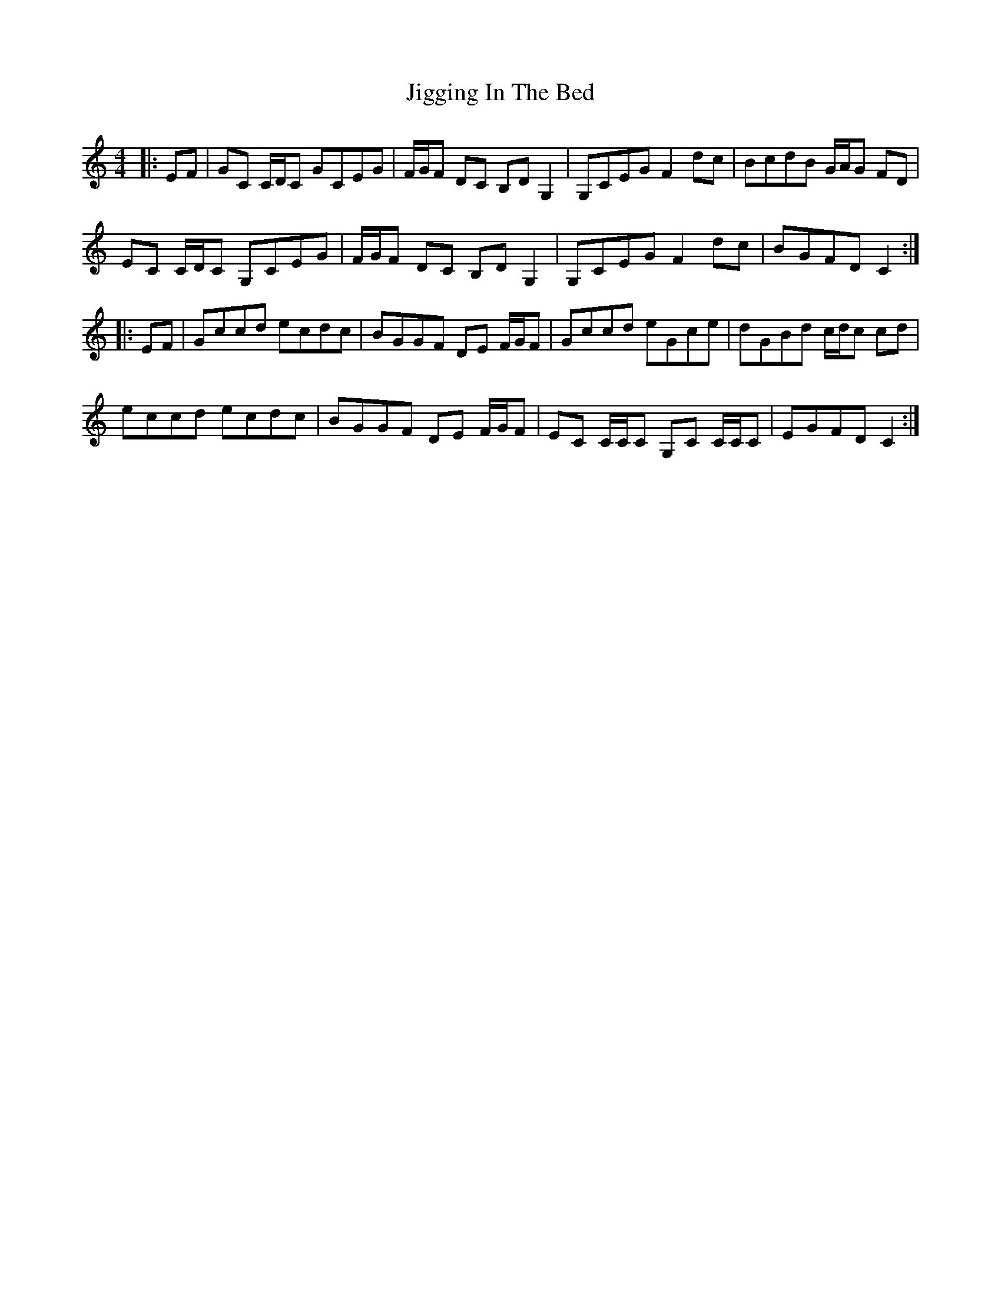 X: 19953
T: Jigging In The Bed
R: reel
M: 4/4
K: Cmajor
|:EF|GC C/D/C GCEG|F/G/F DC B,D G,2|G,CEG F2 dc|BcdB G/A/G FD|
EC C/D/C G,CEG|F/G/F DC B,D G,2|G,CEG F2 dc|BGFD C2:|
|:EF|Gccd ecdc|BGGF DE F/G/F|Gccd eGce|dGBd c/d/c cd|
eccd ecdc|BGGF DE F/G/F|EC C/C/C G,C C/C/C|EGFD C2:|

